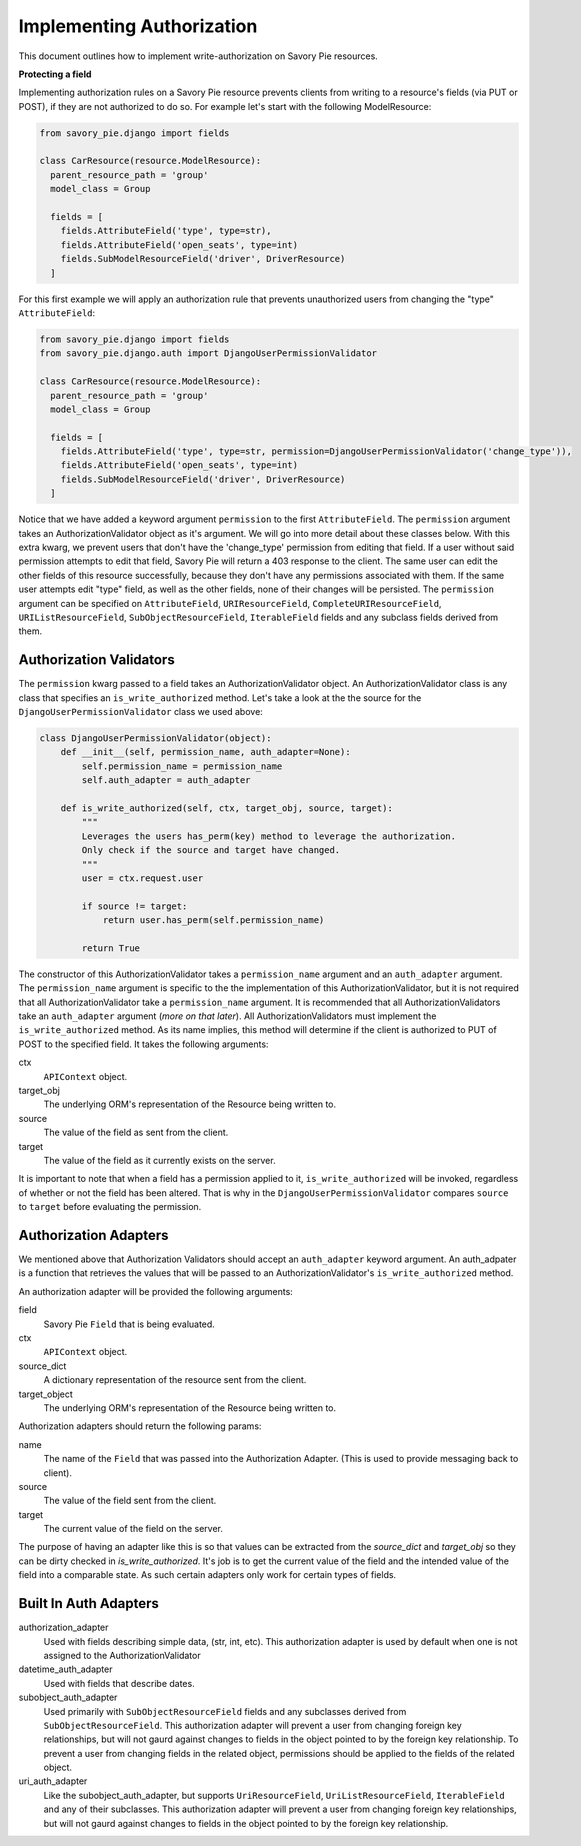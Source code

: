 .. index::
   single: Authorization

.. _narr_authorization:

Implementing Authorization
=================================
This document outlines how to implement write-authorization on Savory Pie resources.


**Protecting a field**

Implementing authorization rules on a Savory Pie resource prevents clients from writing to a resource's fields (via PUT or POST), if they are not authorized to do so.  For example let's start with the following ModelResource:

.. code-block:: python

    from savory_pie.django import fields

    class CarResource(resource.ModelResource):
      parent_resource_path = 'group'
      model_class = Group

      fields = [
        fields.AttributeField('type', type=str),
        fields.AttributeField('open_seats', type=int)
        fields.SubModelResourceField('driver', DriverResource)
      ]


For this first example we will apply an authorization rule that prevents unauthorized users from changing the "type" ``AttributeField``:

.. code-block:: python

    from savory_pie.django import fields
    from savory_pie.django.auth import DjangoUserPermissionValidator

    class CarResource(resource.ModelResource):
      parent_resource_path = 'group'
      model_class = Group

      fields = [
        fields.AttributeField('type', type=str, permission=DjangoUserPermissionValidator('change_type')),
        fields.AttributeField('open_seats', type=int)
        fields.SubModelResourceField('driver', DriverResource)
      ]

Notice that we have added a keyword argument ``permission`` to the first ``AttributeField``.  The ``permission`` argument takes an AuthorizationValidator object as it's argument.  We will go into more detail about these classes below.
With this extra kwarg, we prevent users that don't have the 'change_type' permission from editing that field.  If a user without said permission attempts to edit that field, Savory Pie will return a 403 response to the client.  The same user can edit the other fields of this resource successfully, because they don't have any permissions associated with them.  If the same user attempts edit "type" field, as well as the other fields, none of their changes will be persisted.
The ``permission`` argument can be specified on ``AttributeField``, ``URIResourceField``, ``CompleteURIResourceField``, ``URIListResourceField``, ``SubObjectResourceField``, ``IterableField`` fields and any subclass fields derived from them.

==============
Authorization Validators
==============

The ``permission`` kwarg passed to a field takes an AuthorizationValidator object.  An AuthorizationValidator class is any class that specifies an ``is_write_authorized`` method.  Let's take a look at the the source for the ``DjangoUserPermissionValidator`` class we used above:

.. code-block:: python

  class DjangoUserPermissionValidator(object):
      def __init__(self, permission_name, auth_adapter=None):
          self.permission_name = permission_name
          self.auth_adapter = auth_adapter

      def is_write_authorized(self, ctx, target_obj, source, target):
          """
          Leverages the users has_perm(key) method to leverage the authorization.
          Only check if the source and target have changed.
          """
          user = ctx.request.user

          if source != target:
              return user.has_perm(self.permission_name)

          return True

The constructor of this AuthorizationValidator takes a ``permission_name`` argument and an ``auth_adapter`` argument.  The ``permission_name`` argument is specific to the the implementation of this AuthorizationValidator, but it is not required that all AuthorizationValidator take a ``permission_name`` argument.  It is recommended that all  AuthorizationValidators take an  ``auth_adapter`` argument (\ *more on that later*\ ).
All AuthorizationValidators must implement the ``is_write_authorized`` method.  As its name implies, this method will determine if the client is authorized to PUT of POST to the specified field.  It takes the following arguments:

ctx
  ``APIContext`` object.
target_obj
  The underlying ORM's representation of the Resource being written to.
source
  The value of the field as sent from the client.
target
  The value of the field as it currently exists on the server.

It is important to note that when a field has a permission applied to it, ``is_write_authorized`` will be invoked, regardless of whether or not the field has been altered.  That is why in the ``DjangoUserPermissionValidator`` compares ``source`` to ``target`` before evaluating the permission.


===================
Authorization Adapters
===================

We mentioned above that Authorization Validators should accept an ``auth_adapter`` keyword argument.  An auth_adpater is a function that retrieves the values that will be passed to an AuthorizationValidator's ``is_write_authorized`` method.

An authorization adapter will be provided the following arguments:

field
  Savory Pie ``Field`` that is being evaluated.
ctx
  ``APIContext`` object.
source_dict
  A dictionary representation of the resource sent from the client.
target_object
  The underlying ORM's representation of the Resource being written to.


Authorization adapters should return the following params:

name
  The name of the ``Field`` that was passed into the Authorization Adapter.
  (This is used to provide messaging back to client).
source
  The value of the field sent from the client.
target
  The current value of the field on the server.

The purpose of having an adapter like this is so that values can be extracted from the `source_dict` and `target_obj` so they can be dirty checked in `is_write_authorized`.  It's job is to get the current value of the field and the intended value of the field into a comparable state.  As such certain adapters only work for certain types of fields.


======
Built In Auth Adapters
======

authorization_adapter
  Used with fields describing simple data, (str, int, etc).  This authorization adapter is used by default when one is not assigned to the AuthorizationValidator

datetime_auth_adapter
  Used with fields that describe dates.

subobject_auth_adapter
  Used primarily with ``SubObjectResourceField`` fields and any subclasses derived from ``SubObjectResourceField``.  This authorization adapter will prevent a user from changing foreign key relationships, but will not gaurd against changes to fields in the object pointed to by the foreign key relationship.  To prevent a user from changing fields in the related object, permissions should be applied to the fields of the related object.

uri_auth_adapter
  Like the subobject_auth_adapter, but supports ``UriResourceField``, ``UriListResourceField``, ``IterableField`` and any of their subclasses.  This authorization adapter will prevent a user from changing foreign key relationships, but will not gaurd against changes to fields in the object pointed to by the foreign key relationship.